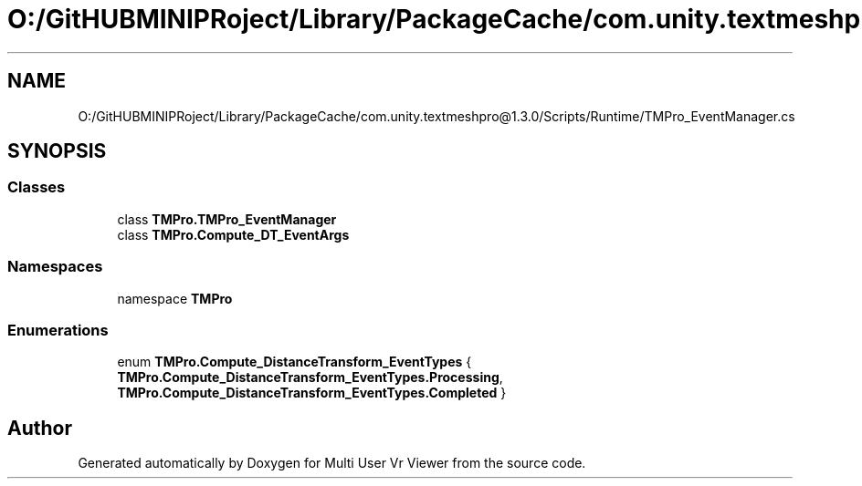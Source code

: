 .TH "O:/GitHUBMINIPRoject/Library/PackageCache/com.unity.textmeshpro@1.3.0/Scripts/Runtime/TMPro_EventManager.cs" 3 "Sat Jul 20 2019" "Version https://github.com/Saurabhbagh/Multi-User-VR-Viewer--10th-July/" "Multi User Vr Viewer" \" -*- nroff -*-
.ad l
.nh
.SH NAME
O:/GitHUBMINIPRoject/Library/PackageCache/com.unity.textmeshpro@1.3.0/Scripts/Runtime/TMPro_EventManager.cs
.SH SYNOPSIS
.br
.PP
.SS "Classes"

.in +1c
.ti -1c
.RI "class \fBTMPro\&.TMPro_EventManager\fP"
.br
.ti -1c
.RI "class \fBTMPro\&.Compute_DT_EventArgs\fP"
.br
.in -1c
.SS "Namespaces"

.in +1c
.ti -1c
.RI "namespace \fBTMPro\fP"
.br
.in -1c
.SS "Enumerations"

.in +1c
.ti -1c
.RI "enum \fBTMPro\&.Compute_DistanceTransform_EventTypes\fP { \fBTMPro\&.Compute_DistanceTransform_EventTypes\&.Processing\fP, \fBTMPro\&.Compute_DistanceTransform_EventTypes\&.Completed\fP }"
.br
.in -1c
.SH "Author"
.PP 
Generated automatically by Doxygen for Multi User Vr Viewer from the source code\&.
